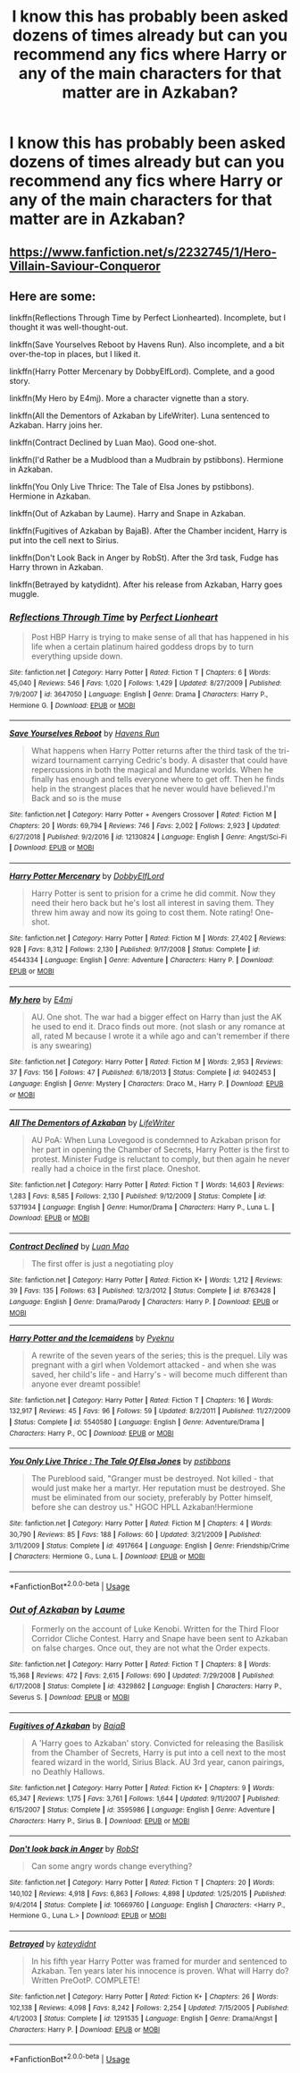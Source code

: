 #+TITLE: I know this has probably been asked dozens of times already but can you recommend any fics where Harry or any of the main characters for that matter are in Azkaban?

* I know this has probably been asked dozens of times already but can you recommend any fics where Harry or any of the main characters for that matter are in Azkaban?
:PROPERTIES:
:Author: paulfromtwitch
:Score: 4
:DateUnix: 1585072379.0
:DateShort: 2020-Mar-24
:FlairText: Meta
:END:

** [[https://www.fanfiction.net/s/2232745/1/Hero-Villain-Saviour-Conqueror]]
:PROPERTIES:
:Author: ArlyssTolero86
:Score: 1
:DateUnix: 1585087464.0
:DateShort: 2020-Mar-25
:END:


** Here are some:

linkffn(Reflections Through Time by Perfect Lionhearted). Incomplete, but I thought it was well-thought-out.

linkffn(Save Yourselves Reboot by Havens Run). Also incomplete, and a bit over-the-top in places, but I liked it.

linkffn(Harry Potter Mercenary by DobbyElfLord). Complete, and a good story.

linkffn(My Hero by E4mj). More a character vignette than a story.

linkffn(All the Dementors of Azkaban by LifeWriter). Luna sentenced to Azkaban. Harry joins her.

linkffn(Contract Declined by Luan Mao). Good one-shot.

linkffn(I'd Rather be a Mudblood than a Mudbrain by pstibbons). Hermione in Azkaban.

linkffn(You Only Live Thrice: The Tale of Elsa Jones by pstibbons). Hermione in Azkaban.

linkffn(Out of Azkaban by Laume). Harry and Snape in Azkaban.

linkffn(Fugitives of Azkaban by BajaB). After the Chamber incident, Harry is put into the cell next to Sirius.

linkffn(Don't Look Back in Anger by RobSt). After the 3rd task, Fudge has Harry thrown in Azkaban.

linkffn(Betrayed by katydidnt). After his release from Azkaban, Harry goes muggle.
:PROPERTIES:
:Author: steve_wheeler
:Score: 1
:DateUnix: 1585279741.0
:DateShort: 2020-Mar-27
:END:

*** [[https://www.fanfiction.net/s/3647050/1/][*/Reflections Through Time/*]] by [[https://www.fanfiction.net/u/1318171/Perfect-Lionheart][/Perfect Lionheart/]]

#+begin_quote
  Post HBP Harry is trying to make sense of all that has happened in his life when a certain platinum haired goddess drops by to turn everything upside down.
#+end_quote

^{/Site/:} ^{fanfiction.net} ^{*|*} ^{/Category/:} ^{Harry} ^{Potter} ^{*|*} ^{/Rated/:} ^{Fiction} ^{T} ^{*|*} ^{/Chapters/:} ^{6} ^{*|*} ^{/Words/:} ^{45,040} ^{*|*} ^{/Reviews/:} ^{546} ^{*|*} ^{/Favs/:} ^{1,020} ^{*|*} ^{/Follows/:} ^{1,429} ^{*|*} ^{/Updated/:} ^{8/27/2009} ^{*|*} ^{/Published/:} ^{7/9/2007} ^{*|*} ^{/id/:} ^{3647050} ^{*|*} ^{/Language/:} ^{English} ^{*|*} ^{/Genre/:} ^{Drama} ^{*|*} ^{/Characters/:} ^{Harry} ^{P.,} ^{Hermione} ^{G.} ^{*|*} ^{/Download/:} ^{[[http://www.ff2ebook.com/old/ffn-bot/index.php?id=3647050&source=ff&filetype=epub][EPUB]]} ^{or} ^{[[http://www.ff2ebook.com/old/ffn-bot/index.php?id=3647050&source=ff&filetype=mobi][MOBI]]}

--------------

[[https://www.fanfiction.net/s/12130824/1/][*/Save Yourselves Reboot/*]] by [[https://www.fanfiction.net/u/5820195/Havens-Run][/Havens Run/]]

#+begin_quote
  What happens when Harry Potter returns after the third task of the tri-wizard tournament carrying Cedric's body. A disaster that could have repercussions in both the magical and Mundane worlds. When he finally has enough and tells everyone where to get off. Then he finds help in the strangest places that he never would have believed.I'm Back and so is the muse
#+end_quote

^{/Site/:} ^{fanfiction.net} ^{*|*} ^{/Category/:} ^{Harry} ^{Potter} ^{+} ^{Avengers} ^{Crossover} ^{*|*} ^{/Rated/:} ^{Fiction} ^{M} ^{*|*} ^{/Chapters/:} ^{20} ^{*|*} ^{/Words/:} ^{69,794} ^{*|*} ^{/Reviews/:} ^{746} ^{*|*} ^{/Favs/:} ^{2,002} ^{*|*} ^{/Follows/:} ^{2,923} ^{*|*} ^{/Updated/:} ^{6/27/2018} ^{*|*} ^{/Published/:} ^{9/2/2016} ^{*|*} ^{/id/:} ^{12130824} ^{*|*} ^{/Language/:} ^{English} ^{*|*} ^{/Genre/:} ^{Angst/Sci-Fi} ^{*|*} ^{/Download/:} ^{[[http://www.ff2ebook.com/old/ffn-bot/index.php?id=12130824&source=ff&filetype=epub][EPUB]]} ^{or} ^{[[http://www.ff2ebook.com/old/ffn-bot/index.php?id=12130824&source=ff&filetype=mobi][MOBI]]}

--------------

[[https://www.fanfiction.net/s/4544334/1/][*/Harry Potter Mercenary/*]] by [[https://www.fanfiction.net/u/1077111/DobbyElfLord][/DobbyElfLord/]]

#+begin_quote
  Harry Potter is sent to prision for a crime he did commit. Now they need their hero back but he's lost all interest in saving them. They threw him away and now its going to cost them. Note rating! One-shot.
#+end_quote

^{/Site/:} ^{fanfiction.net} ^{*|*} ^{/Category/:} ^{Harry} ^{Potter} ^{*|*} ^{/Rated/:} ^{Fiction} ^{M} ^{*|*} ^{/Words/:} ^{27,402} ^{*|*} ^{/Reviews/:} ^{928} ^{*|*} ^{/Favs/:} ^{8,312} ^{*|*} ^{/Follows/:} ^{2,130} ^{*|*} ^{/Published/:} ^{9/17/2008} ^{*|*} ^{/Status/:} ^{Complete} ^{*|*} ^{/id/:} ^{4544334} ^{*|*} ^{/Language/:} ^{English} ^{*|*} ^{/Genre/:} ^{Adventure} ^{*|*} ^{/Characters/:} ^{Harry} ^{P.} ^{*|*} ^{/Download/:} ^{[[http://www.ff2ebook.com/old/ffn-bot/index.php?id=4544334&source=ff&filetype=epub][EPUB]]} ^{or} ^{[[http://www.ff2ebook.com/old/ffn-bot/index.php?id=4544334&source=ff&filetype=mobi][MOBI]]}

--------------

[[https://www.fanfiction.net/s/9402453/1/][*/My hero/*]] by [[https://www.fanfiction.net/u/4349156/E4mj][/E4mj/]]

#+begin_quote
  AU. One shot. The war had a bigger effect on Harry than just the AK he used to end it. Draco finds out more. (not slash or any romance at all, rated M because I wrote it a while ago and can't remember if there is any swearing)
#+end_quote

^{/Site/:} ^{fanfiction.net} ^{*|*} ^{/Category/:} ^{Harry} ^{Potter} ^{*|*} ^{/Rated/:} ^{Fiction} ^{M} ^{*|*} ^{/Words/:} ^{2,953} ^{*|*} ^{/Reviews/:} ^{37} ^{*|*} ^{/Favs/:} ^{156} ^{*|*} ^{/Follows/:} ^{47} ^{*|*} ^{/Published/:} ^{6/18/2013} ^{*|*} ^{/Status/:} ^{Complete} ^{*|*} ^{/id/:} ^{9402453} ^{*|*} ^{/Language/:} ^{English} ^{*|*} ^{/Genre/:} ^{Mystery} ^{*|*} ^{/Characters/:} ^{Draco} ^{M.,} ^{Harry} ^{P.} ^{*|*} ^{/Download/:} ^{[[http://www.ff2ebook.com/old/ffn-bot/index.php?id=9402453&source=ff&filetype=epub][EPUB]]} ^{or} ^{[[http://www.ff2ebook.com/old/ffn-bot/index.php?id=9402453&source=ff&filetype=mobi][MOBI]]}

--------------

[[https://www.fanfiction.net/s/5371934/1/][*/All The Dementors of Azkaban/*]] by [[https://www.fanfiction.net/u/592387/LifeWriter][/LifeWriter/]]

#+begin_quote
  AU PoA: When Luna Lovegood is condemned to Azkaban prison for her part in opening the Chamber of Secrets, Harry Potter is the first to protest. Minister Fudge is reluctant to comply, but then again he never really had a choice in the first place. Oneshot.
#+end_quote

^{/Site/:} ^{fanfiction.net} ^{*|*} ^{/Category/:} ^{Harry} ^{Potter} ^{*|*} ^{/Rated/:} ^{Fiction} ^{T} ^{*|*} ^{/Words/:} ^{14,603} ^{*|*} ^{/Reviews/:} ^{1,283} ^{*|*} ^{/Favs/:} ^{8,585} ^{*|*} ^{/Follows/:} ^{2,130} ^{*|*} ^{/Published/:} ^{9/12/2009} ^{*|*} ^{/Status/:} ^{Complete} ^{*|*} ^{/id/:} ^{5371934} ^{*|*} ^{/Language/:} ^{English} ^{*|*} ^{/Genre/:} ^{Humor/Drama} ^{*|*} ^{/Characters/:} ^{Harry} ^{P.,} ^{Luna} ^{L.} ^{*|*} ^{/Download/:} ^{[[http://www.ff2ebook.com/old/ffn-bot/index.php?id=5371934&source=ff&filetype=epub][EPUB]]} ^{or} ^{[[http://www.ff2ebook.com/old/ffn-bot/index.php?id=5371934&source=ff&filetype=mobi][MOBI]]}

--------------

[[https://www.fanfiction.net/s/8763428/1/][*/Contract Declined/*]] by [[https://www.fanfiction.net/u/583529/Luan-Mao][/Luan Mao/]]

#+begin_quote
  The first offer is just a negotiating ploy
#+end_quote

^{/Site/:} ^{fanfiction.net} ^{*|*} ^{/Category/:} ^{Harry} ^{Potter} ^{*|*} ^{/Rated/:} ^{Fiction} ^{K+} ^{*|*} ^{/Words/:} ^{1,212} ^{*|*} ^{/Reviews/:} ^{39} ^{*|*} ^{/Favs/:} ^{135} ^{*|*} ^{/Follows/:} ^{63} ^{*|*} ^{/Published/:} ^{12/3/2012} ^{*|*} ^{/Status/:} ^{Complete} ^{*|*} ^{/id/:} ^{8763428} ^{*|*} ^{/Language/:} ^{English} ^{*|*} ^{/Genre/:} ^{Drama/Parody} ^{*|*} ^{/Characters/:} ^{Harry} ^{P.} ^{*|*} ^{/Download/:} ^{[[http://www.ff2ebook.com/old/ffn-bot/index.php?id=8763428&source=ff&filetype=epub][EPUB]]} ^{or} ^{[[http://www.ff2ebook.com/old/ffn-bot/index.php?id=8763428&source=ff&filetype=mobi][MOBI]]}

--------------

[[https://www.fanfiction.net/s/5540580/1/][*/Harry Potter and the Icemaidens/*]] by [[https://www.fanfiction.net/u/58246/Pyeknu][/Pyeknu/]]

#+begin_quote
  A rewrite of the seven years of the series; this is the prequel. Lily was pregnant with a girl when Voldemort attacked - and when she was saved, her child's life - and Harry's - will become much different than anyone ever dreamt possible!
#+end_quote

^{/Site/:} ^{fanfiction.net} ^{*|*} ^{/Category/:} ^{Harry} ^{Potter} ^{*|*} ^{/Rated/:} ^{Fiction} ^{T} ^{*|*} ^{/Chapters/:} ^{16} ^{*|*} ^{/Words/:} ^{132,917} ^{*|*} ^{/Reviews/:} ^{45} ^{*|*} ^{/Favs/:} ^{96} ^{*|*} ^{/Follows/:} ^{59} ^{*|*} ^{/Updated/:} ^{8/2/2011} ^{*|*} ^{/Published/:} ^{11/27/2009} ^{*|*} ^{/Status/:} ^{Complete} ^{*|*} ^{/id/:} ^{5540580} ^{*|*} ^{/Language/:} ^{English} ^{*|*} ^{/Genre/:} ^{Adventure/Drama} ^{*|*} ^{/Characters/:} ^{Harry} ^{P.,} ^{OC} ^{*|*} ^{/Download/:} ^{[[http://www.ff2ebook.com/old/ffn-bot/index.php?id=5540580&source=ff&filetype=epub][EPUB]]} ^{or} ^{[[http://www.ff2ebook.com/old/ffn-bot/index.php?id=5540580&source=ff&filetype=mobi][MOBI]]}

--------------

[[https://www.fanfiction.net/s/4917664/1/][*/You Only Live Thrice : The Tale Of Elsa Jones/*]] by [[https://www.fanfiction.net/u/919491/pstibbons][/pstibbons/]]

#+begin_quote
  The Pureblood said, "Granger must be destroyed. Not killed - that would just make her a martyr. Her reputation must be destroyed. She must be eliminated from our society, preferably by Potter himself, before she can destroy us." HGOC HPLL Azkaban!Hermione
#+end_quote

^{/Site/:} ^{fanfiction.net} ^{*|*} ^{/Category/:} ^{Harry} ^{Potter} ^{*|*} ^{/Rated/:} ^{Fiction} ^{M} ^{*|*} ^{/Chapters/:} ^{4} ^{*|*} ^{/Words/:} ^{30,790} ^{*|*} ^{/Reviews/:} ^{85} ^{*|*} ^{/Favs/:} ^{188} ^{*|*} ^{/Follows/:} ^{60} ^{*|*} ^{/Updated/:} ^{3/21/2009} ^{*|*} ^{/Published/:} ^{3/11/2009} ^{*|*} ^{/Status/:} ^{Complete} ^{*|*} ^{/id/:} ^{4917664} ^{*|*} ^{/Language/:} ^{English} ^{*|*} ^{/Genre/:} ^{Friendship/Crime} ^{*|*} ^{/Characters/:} ^{Hermione} ^{G.,} ^{Luna} ^{L.} ^{*|*} ^{/Download/:} ^{[[http://www.ff2ebook.com/old/ffn-bot/index.php?id=4917664&source=ff&filetype=epub][EPUB]]} ^{or} ^{[[http://www.ff2ebook.com/old/ffn-bot/index.php?id=4917664&source=ff&filetype=mobi][MOBI]]}

--------------

*FanfictionBot*^{2.0.0-beta} | [[https://github.com/tusing/reddit-ffn-bot/wiki/Usage][Usage]]
:PROPERTIES:
:Author: FanfictionBot
:Score: 1
:DateUnix: 1585279867.0
:DateShort: 2020-Mar-27
:END:


*** [[https://www.fanfiction.net/s/4329862/1/][*/Out of Azkaban/*]] by [[https://www.fanfiction.net/u/871958/Laume][/Laume/]]

#+begin_quote
  Formerly on the account of Luke Kenobi. Written for the Third Floor Corridor Cliche Contest. Harry and Snape have been sent to Azkaban on false charges. Once out, they are not what the Order expects.
#+end_quote

^{/Site/:} ^{fanfiction.net} ^{*|*} ^{/Category/:} ^{Harry} ^{Potter} ^{*|*} ^{/Rated/:} ^{Fiction} ^{T} ^{*|*} ^{/Chapters/:} ^{8} ^{*|*} ^{/Words/:} ^{15,368} ^{*|*} ^{/Reviews/:} ^{472} ^{*|*} ^{/Favs/:} ^{2,615} ^{*|*} ^{/Follows/:} ^{690} ^{*|*} ^{/Updated/:} ^{7/29/2008} ^{*|*} ^{/Published/:} ^{6/17/2008} ^{*|*} ^{/Status/:} ^{Complete} ^{*|*} ^{/id/:} ^{4329862} ^{*|*} ^{/Language/:} ^{English} ^{*|*} ^{/Characters/:} ^{Harry} ^{P.,} ^{Severus} ^{S.} ^{*|*} ^{/Download/:} ^{[[http://www.ff2ebook.com/old/ffn-bot/index.php?id=4329862&source=ff&filetype=epub][EPUB]]} ^{or} ^{[[http://www.ff2ebook.com/old/ffn-bot/index.php?id=4329862&source=ff&filetype=mobi][MOBI]]}

--------------

[[https://www.fanfiction.net/s/3595986/1/][*/Fugitives of Azkaban/*]] by [[https://www.fanfiction.net/u/943028/BajaB][/BajaB/]]

#+begin_quote
  A 'Harry goes to Azkaban' story. Convicted for releasing the Basilisk from the Chamber of Secrets, Harry is put into a cell next to the most feared wizard in the world, Sirius Black. AU 3rd year, canon pairings, no Deathly Hallows.
#+end_quote

^{/Site/:} ^{fanfiction.net} ^{*|*} ^{/Category/:} ^{Harry} ^{Potter} ^{*|*} ^{/Rated/:} ^{Fiction} ^{K+} ^{*|*} ^{/Chapters/:} ^{9} ^{*|*} ^{/Words/:} ^{65,347} ^{*|*} ^{/Reviews/:} ^{1,175} ^{*|*} ^{/Favs/:} ^{3,761} ^{*|*} ^{/Follows/:} ^{1,644} ^{*|*} ^{/Updated/:} ^{9/11/2007} ^{*|*} ^{/Published/:} ^{6/15/2007} ^{*|*} ^{/Status/:} ^{Complete} ^{*|*} ^{/id/:} ^{3595986} ^{*|*} ^{/Language/:} ^{English} ^{*|*} ^{/Genre/:} ^{Adventure} ^{*|*} ^{/Characters/:} ^{Harry} ^{P.,} ^{Sirius} ^{B.} ^{*|*} ^{/Download/:} ^{[[http://www.ff2ebook.com/old/ffn-bot/index.php?id=3595986&source=ff&filetype=epub][EPUB]]} ^{or} ^{[[http://www.ff2ebook.com/old/ffn-bot/index.php?id=3595986&source=ff&filetype=mobi][MOBI]]}

--------------

[[https://www.fanfiction.net/s/10669760/1/][*/Don't look back in Anger/*]] by [[https://www.fanfiction.net/u/1451358/RobSt][/RobSt/]]

#+begin_quote
  Can some angry words change everything?
#+end_quote

^{/Site/:} ^{fanfiction.net} ^{*|*} ^{/Category/:} ^{Harry} ^{Potter} ^{*|*} ^{/Rated/:} ^{Fiction} ^{T} ^{*|*} ^{/Chapters/:} ^{20} ^{*|*} ^{/Words/:} ^{140,102} ^{*|*} ^{/Reviews/:} ^{4,918} ^{*|*} ^{/Favs/:} ^{6,863} ^{*|*} ^{/Follows/:} ^{4,898} ^{*|*} ^{/Updated/:} ^{1/25/2015} ^{*|*} ^{/Published/:} ^{9/4/2014} ^{*|*} ^{/Status/:} ^{Complete} ^{*|*} ^{/id/:} ^{10669760} ^{*|*} ^{/Language/:} ^{English} ^{*|*} ^{/Characters/:} ^{<Harry} ^{P.,} ^{Hermione} ^{G.,} ^{Luna} ^{L.>} ^{*|*} ^{/Download/:} ^{[[http://www.ff2ebook.com/old/ffn-bot/index.php?id=10669760&source=ff&filetype=epub][EPUB]]} ^{or} ^{[[http://www.ff2ebook.com/old/ffn-bot/index.php?id=10669760&source=ff&filetype=mobi][MOBI]]}

--------------

[[https://www.fanfiction.net/s/1291535/1/][*/Betrayed/*]] by [[https://www.fanfiction.net/u/9744/kateydidnt][/kateydidnt/]]

#+begin_quote
  In his fifth year Harry Potter was framed for murder and sentenced to Azkaban. Ten years later his innocence is proven. What will Harry do? Written PreOotP. COMPLETE!
#+end_quote

^{/Site/:} ^{fanfiction.net} ^{*|*} ^{/Category/:} ^{Harry} ^{Potter} ^{*|*} ^{/Rated/:} ^{Fiction} ^{K+} ^{*|*} ^{/Chapters/:} ^{26} ^{*|*} ^{/Words/:} ^{102,138} ^{*|*} ^{/Reviews/:} ^{4,098} ^{*|*} ^{/Favs/:} ^{8,242} ^{*|*} ^{/Follows/:} ^{2,254} ^{*|*} ^{/Updated/:} ^{7/15/2005} ^{*|*} ^{/Published/:} ^{4/1/2003} ^{*|*} ^{/Status/:} ^{Complete} ^{*|*} ^{/id/:} ^{1291535} ^{*|*} ^{/Language/:} ^{English} ^{*|*} ^{/Genre/:} ^{Drama/Angst} ^{*|*} ^{/Characters/:} ^{Harry} ^{P.} ^{*|*} ^{/Download/:} ^{[[http://www.ff2ebook.com/old/ffn-bot/index.php?id=1291535&source=ff&filetype=epub][EPUB]]} ^{or} ^{[[http://www.ff2ebook.com/old/ffn-bot/index.php?id=1291535&source=ff&filetype=mobi][MOBI]]}

--------------

*FanfictionBot*^{2.0.0-beta} | [[https://github.com/tusing/reddit-ffn-bot/wiki/Usage][Usage]]
:PROPERTIES:
:Author: FanfictionBot
:Score: 1
:DateUnix: 1585279877.0
:DateShort: 2020-Mar-27
:END:
